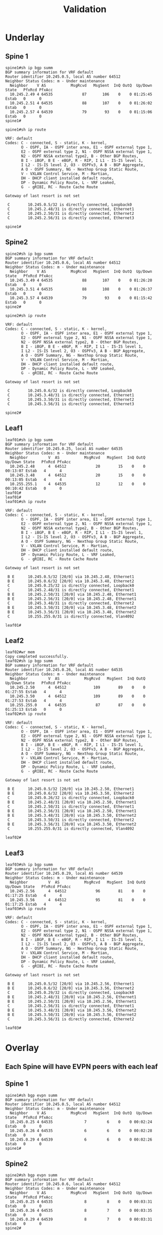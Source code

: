 #+title: Validation

* Underlay

** Spine 1
#+begin_src
spine1#sh ip bgp summ
BGP summary information for VRF default
Router identifier 10.245.0.5, local AS number 64512
Neighbor Status Codes: m - Under maintenance
  Neighbor    V AS           MsgRcvd   MsgSent  InQ OutQ  Up/Down State   PfxRcd PfxAcc
  10.245.2.49 4 64535             87       106    0    0 01:25:45 Estab   0      0
  10.245.2.51 4 64535             88       107    0    0 01:26:02 Estab   0      0
  10.245.2.57 4 64539             79        93    0    0 01:15:06 Estab   0      0
spine1#

spine1#sh ip route

VRF: default
Codes: C - connected, S - static, K - kernel,
       O - OSPF, IA - OSPF inter area, E1 - OSPF external type 1,
       E2 - OSPF external type 2, N1 - OSPF NSSA external type 1,
       N2 - OSPF NSSA external type2, B - Other BGP Routes,
       B I - iBGP, B E - eBGP, R - RIP, I L1 - IS-IS level 1,
       I L2 - IS-IS level 2, O3 - OSPFv3, A B - BGP Aggregate,
       A O - OSPF Summary, NG - Nexthop Group Static Route,
       V - VXLAN Control Service, M - Martian,
       DH - DHCP client installed default route,
       DP - Dynamic Policy Route, L - VRF Leaked,
       G  - gRIBI, RC - Route Cache Route

Gateway of last resort is not set

 C        10.245.0.5/32 is directly connected, Loopback0
 C        10.245.2.48/31 is directly connected, Ethernet1
 C        10.245.2.50/31 is directly connected, Ethernet2
 C        10.245.2.56/31 is directly connected, Ethernet3

spine1#
#+end_src
** Spine2
#+begin_src
spine2#sh ip bgp summ
BGP summary information for VRF default
Router identifier 10.245.0.6, local AS number 64512
Neighbor Status Codes: m - Under maintenance
  Neighbor    V AS           MsgRcvd   MsgSent  InQ OutQ  Up/Down State   PfxRcd PfxAcc
  10.245.3.49 4 64535             88       107    0    0 01:26:20 Estab   0      0
  10.245.3.51 4 64535             88       108    0    0 01:26:37 Estab   0      0
  10.245.3.57 4 64539             79        93    0    0 01:15:42 Estab   0      0
spine2#

spine2#sh ip route

VRF: default
Codes: C - connected, S - static, K - kernel,
       O - OSPF, IA - OSPF inter area, E1 - OSPF external type 1,
       E2 - OSPF external type 2, N1 - OSPF NSSA external type 1,
       N2 - OSPF NSSA external type2, B - Other BGP Routes,
       B I - iBGP, B E - eBGP, R - RIP, I L1 - IS-IS level 1,
       I L2 - IS-IS level 2, O3 - OSPFv3, A B - BGP Aggregate,
       A O - OSPF Summary, NG - Nexthop Group Static Route,
       V - VXLAN Control Service, M - Martian,
       DH - DHCP client installed default route,
       DP - Dynamic Policy Route, L - VRF Leaked,
       G  - gRIBI, RC - Route Cache Route

Gateway of last resort is not set

 C        10.245.0.6/32 is directly connected, Loopback0
 C        10.245.3.48/31 is directly connected, Ethernet1
 C        10.245.3.50/31 is directly connected, Ethernet2
 C        10.245.3.56/31 is directly connected, Ethernet3

spine2#
#+end_src
** Leaf1
#+begin_src
leaf01#sh ip bgp summ
BGP summary information for VRF default
Router identifier 10.245.0.25, local AS number 64535
Neighbor Status Codes: m - Under maintenance
  Neighbor         V  AS           MsgRcvd   MsgSent  InQ OutQ  Up/Down State   PfxRcd PfxAcc
  10.245.2.48      4  64512             20        15    0    0 00:13:07 Estab   4      4
  10.245.3.48      4  64512             20        15    0    0 00:13:05 Estab   4      4
  10.255.255.1     4  64535             12        12    0    0 00:10:42 Estab   0      0
leaf01#
leaf01#
leaf01#sh ip route

VRF: default
Codes: C - connected, S - static, K - kernel,
       O - OSPF, IA - OSPF inter area, E1 - OSPF external type 1,
       E2 - OSPF external type 2, N1 - OSPF NSSA external type 1,
       N2 - OSPF NSSA external type2, B - Other BGP Routes,
       B I - iBGP, B E - eBGP, R - RIP, I L1 - IS-IS level 1,
       I L2 - IS-IS level 2, O3 - OSPFv3, A B - BGP Aggregate,
       A O - OSPF Summary, NG - Nexthop Group Static Route,
       V - VXLAN Control Service, M - Martian,
       DH - DHCP client installed default route,
       DP - Dynamic Policy Route, L - VRF Leaked,
       G  - gRIBI, RC - Route Cache Route

Gateway of last resort is not set

 B E      10.245.0.5/32 [20/0] via 10.245.2.48, Ethernet1
 B E      10.245.0.6/32 [20/0] via 10.245.3.48, Ethernet2
 C        10.245.0.25/32 is directly connected, Loopback0
 C        10.245.2.48/31 is directly connected, Ethernet1
 B E      10.245.2.50/31 [20/0] via 10.245.2.48, Ethernet1
 B E      10.245.2.56/31 [20/0] via 10.245.2.48, Ethernet1
 C        10.245.3.48/31 is directly connected, Ethernet2
 B E      10.245.3.50/31 [20/0] via 10.245.3.48, Ethernet2
 B E      10.245.3.56/31 [20/0] via 10.245.3.48, Ethernet2
 C        10.255.255.0/31 is directly connected, Vlan4092

leaf01#
#+end_src
** Leaf2
#+begin_src
leaf02#wr mem
Copy completed successfully.
leaf02#sh ip bgp summ
BGP summary information for VRF default
Router identifier 10.245.0.26, local AS number 64535
Neighbor Status Codes: m - Under maintenance
  Neighbor         V  AS           MsgRcvd   MsgSent  InQ OutQ  Up/Down State   PfxRcd PfxAcc
  10.245.2.50      4  64512            109        89    0    0 01:27:55 Estab   4      4
  10.245.3.50      4  64512            109        89    0    0 01:27:53 Estab   4      4
  10.255.255.0     4  64535             87        87    0    0 01:25:13 Estab   0      0
leaf02#sh ip route

VRF: default
Codes: C - connected, S - static, K - kernel,
       O - OSPF, IA - OSPF inter area, E1 - OSPF external type 1,
       E2 - OSPF external type 2, N1 - OSPF NSSA external type 1,
       N2 - OSPF NSSA external type2, B - Other BGP Routes,
       B I - iBGP, B E - eBGP, R - RIP, I L1 - IS-IS level 1,
       I L2 - IS-IS level 2, O3 - OSPFv3, A B - BGP Aggregate,
       A O - OSPF Summary, NG - Nexthop Group Static Route,
       V - VXLAN Control Service, M - Martian,
       DH - DHCP client installed default route,
       DP - Dynamic Policy Route, L - VRF Leaked,
       G  - gRIBI, RC - Route Cache Route

Gateway of last resort is not set

 B E      10.245.0.5/32 [20/0] via 10.245.2.50, Ethernet1
 B E      10.245.0.6/32 [20/0] via 10.245.3.50, Ethernet2
 C        10.245.0.26/32 is directly connected, Loopback0
 B E      10.245.2.48/31 [20/0] via 10.245.2.50, Ethernet1
 C        10.245.2.50/31 is directly connected, Ethernet1
 B E      10.245.2.56/31 [20/0] via 10.245.2.50, Ethernet1
 B E      10.245.3.48/31 [20/0] via 10.245.3.50, Ethernet2
 C        10.245.3.50/31 is directly connected, Ethernet2
 B E      10.245.3.56/31 [20/0] via 10.245.3.50, Ethernet2
 C        10.255.255.0/31 is directly connected, Vlan4092

leaf02#
#+end_src
** Leaf3
#+begin_src
leaf03#sh ip bgp summ
BGP summary information for VRF default
Router identifier 10.245.0.29, local AS number 64539
Neighbor Status Codes: m - Under maintenance
  Neighbor         V  AS           MsgRcvd   MsgSent  InQ OutQ  Up/Down State   PfxRcd PfxAcc
  10.245.2.56      4  64512             96        81    0    0 01:17:25 Estab   4      4
  10.245.3.56      4  64512             95        81    0    0 01:17:25 Estab   4      4
leaf03#sh ip route

VRF: default
Codes: C - connected, S - static, K - kernel,
       O - OSPF, IA - OSPF inter area, E1 - OSPF external type 1,
       E2 - OSPF external type 2, N1 - OSPF NSSA external type 1,
       N2 - OSPF NSSA external type2, B - Other BGP Routes,
       B I - iBGP, B E - eBGP, R - RIP, I L1 - IS-IS level 1,
       I L2 - IS-IS level 2, O3 - OSPFv3, A B - BGP Aggregate,
       A O - OSPF Summary, NG - Nexthop Group Static Route,
       V - VXLAN Control Service, M - Martian,
       DH - DHCP client installed default route,
       DP - Dynamic Policy Route, L - VRF Leaked,
       G  - gRIBI, RC - Route Cache Route

Gateway of last resort is not set

 B E      10.245.0.5/32 [20/0] via 10.245.2.56, Ethernet1
 B E      10.245.0.6/32 [20/0] via 10.245.3.56, Ethernet2
 C        10.245.0.29/32 is directly connected, Loopback0
 B E      10.245.2.48/31 [20/0] via 10.245.2.56, Ethernet1
 B E      10.245.2.50/31 [20/0] via 10.245.2.56, Ethernet1
 C        10.245.2.56/31 is directly connected, Ethernet1
 B E      10.245.3.48/31 [20/0] via 10.245.3.56, Ethernet2
 B E      10.245.3.50/31 [20/0] via 10.245.3.56, Ethernet2
 C        10.245.3.56/31 is directly connected, Ethernet2

leaf03#
#+end_src
* Overlay

** Each Spine will have EVPN peers with each leaf
** Spine 1
#+begin_src
spine1#sh bgp evpn summ
BGP summary information for VRF default
Router identifier 10.245.0.5, local AS number 64512
Neighbor Status Codes: m - Under maintenance
  Neighbor    V AS           MsgRcvd   MsgSent  InQ OutQ  Up/Down State   PfxRcd PfxAcc
  10.245.0.25 4 64535              7         6    0    0 00:02:24 Estab   0      0
  10.245.0.26 4 64535              6         6    0    0 00:02:28 Estab   0      0
  10.245.0.29 4 64539              6         6    0    0 00:02:26 Estab   0      0
spine1#
#+end_src
** Spine2
#+begin_src
spine2#sh bgp evpn summ
BGP summary information for VRF default
Router identifier 10.245.0.6, local AS number 64512
Neighbor Status Codes: m - Under maintenance
  Neighbor    V AS           MsgRcvd   MsgSent  InQ OutQ  Up/Down State   PfxRcd PfxAcc
  10.245.0.25 4 64535              8         8    0    0 00:03:31 Estab   0      0
  10.245.0.26 4 64535              8         7    0    0 00:03:35 Estab   0      0
  10.245.0.29 4 64539              8         7    0    0 00:03:31 Estab   0      0
spine2#
#+end_src
** Each leaf will have evpn peers with each Spine
** Leaf1
#+begin_src
leaf01#sh bgp evpn summ
BGP summary information for VRF default
Router identifier 10.245.0.25, local AS number 64535
Neighbor Status Codes: m - Under maintenance
  Neighbor   V AS           MsgRcvd   MsgSent  InQ OutQ  Up/Down State   PfxRcd PfxAcc
  10.245.0.5 4 64512              4         4    0    0 00:00:43 Estab   0      0
  10.245.0.6 4 64512              4         4    0    0 00:00:43 Estab   0      0
leaf01#
#+end_src
============================
** pc41
#+begin_src
VPCS> ping 40.40.40.43

84 bytes from 40.40.40.43 icmp_seq=1 ttl=64 time=29.168 ms
84 bytes from 40.40.40.43 icmp_seq=2 ttl=64 time=21.503 ms
84 bytes from 40.40.40.43 icmp_seq=3 ttl=64 time=24.575 ms
84 bytes from 40.40.40.43 icmp_seq=4 ttl=64 time=24.917 ms
84 bytes from 40.40.40.43 icmp_seq=5 ttl=64 time=23.577 ms

VPCS> show

NAME   IP/MASK              GATEWAY                             GATEWAY
VPCS1  40.40.40.41/24       40.40.40.1
       fe80::250:79ff:fe66:6806/64

VPCS>
#+end_src
** PC43
#+begin_src
VPCS> ping 40.40.40.41

84 bytes from 40.40.40.41 icmp_seq=1 ttl=64 time=58.359 ms
84 bytes from 40.40.40.41 icmp_seq=2 ttl=64 time=26.050 ms
84 bytes from 40.40.40.41 icmp_seq=3 ttl=64 time=18.370 ms
84 bytes from 40.40.40.41 icmp_seq=4 ttl=64 time=23.212 ms
84 bytes from 40.40.40.41 icmp_seq=5 ttl=64 time=22.259 ms

VPCS> show

NAME   IP/MASK              GATEWAY                             GATEWAY
VPCS1  40.40.40.43/24       40.40.40.1
       fe80::250:79ff:fe66:6808/64

VPCS>
#+end_src
** leaf01
#+begin_src
leaf01#sh vxlan vtep
Remote VTEPS for Vxlan1:

VTEP              Tunnel Type(s)
----------------- --------------
10.245.1.29       unicast, flood

Total number of remote VTEPS:  1
leaf01#show bgp evpn route-type ip-prefix ipv4
BGP routing table information for VRF default
Router identifier 10.245.0.25, local AS number 64535
Route status codes: * - valid, > - active, S - Stale, E - ECMP head, e - ECMP
                    c - Contributing to ECMP, % - Pending BGP convergence
Origin codes: i - IGP, e - EGP, ? - incomplete
AS Path Attributes: Or-ID - Originator ID, C-LST - Cluster List, LL Nexthop - Link Local Nexthop

          Network                Next Hop              Metric  LocPref Weight  Path
 * >      RD: 10.245.0.25:40 ip-prefix 40.40.40.0/24
                                 -                     -       -       0       i
 * >Ec    RD: 10.245.0.29:40 ip-prefix 40.40.40.0/24
                                 10.245.1.29           -       100     0       64512 64539 i
 *  ec    RD: 10.245.0.29:40 ip-prefix 40.40.40.0/24
                                 10.245.1.29           -       100     0       64512 64539 i
leaf01#sh ip route vrf gold_vrf

VRF: gold_vrf
Codes: C - connected, S - static, K - kernel,
       O - OSPF, IA - OSPF inter area, E1 - OSPF external type 1,
       E2 - OSPF external type 2, N1 - OSPF NSSA external type 1,
       N2 - OSPF NSSA external type2, B - Other BGP Routes,
       B I - iBGP, B E - eBGP, R - RIP, I L1 - IS-IS level 1,
       I L2 - IS-IS level 2, O3 - OSPFv3, A B - BGP Aggregate,
       A O - OSPF Summary, NG - Nexthop Group Static Route,
       V - VXLAN Control Service, M - Martian,
       DH - DHCP client installed default route,
       DP - Dynamic Policy Route, L - VRF Leaked,
       G  - gRIBI, RC - Route Cache Route

Gateway of last resort is not set

 B E      40.40.40.43/32 [20/0] via VTEP 10.245.1.29 VNI 100001 router-mac 50:00:00:d5:5d:c0 local-interface Vxlan1
 B E      40.40.40.45/32 [20/0] via VTEP 10.245.1.29 VNI 100001 router-mac 50:00:00:d5:5d:c0 local-interface Vxlan1
 C        40.40.40.0/24 is directly connected, Vlan40

leaf01#
leaf01#sh ip arp vrf gold_vrf
Address         Age (sec)  Hardware Addr   Interface
40.40.40.41       0:12:05  0050.7966.6806  Vlan40, Ethernet4
40.40.40.43             -  0050.7966.6808  Vlan40, Vxlan1
40.40.40.45             -  0050.7966.6808  Vlan40, Vxlan1
40.40.40.46       0:16:42  0050.7966.6808  Vlan40, Vxlan1
leaf01#
#+end_src
** leaf02
#+begin_src
leaf02#sh vxlan vtep
Remote VTEPS for Vxlan1:

VTEP              Tunnel Type(s)
----------------- --------------
10.245.1.29       unicast, flood

Total number of remote VTEPS:  1
leaf02#show bgp evpn route-type ip-prefix ipv4
BGP routing table information for VRF default
Router identifier 10.245.0.26, local AS number 64535
Route status codes: * - valid, > - active, S - Stale, E - ECMP head, e - ECMP
                    c - Contributing to ECMP, % - Pending BGP convergence
Origin codes: i - IGP, e - EGP, ? - incomplete
AS Path Attributes: Or-ID - Originator ID, C-LST - Cluster List, LL Nexthop - Link Local Nexthop

          Network                Next Hop              Metric  LocPref Weight  Path
 * >      RD: 10.245.0.26:40 ip-prefix 40.40.40.0/24
                                 -                     -       -       0       i
 * >Ec    RD: 10.245.0.29:40 ip-prefix 40.40.40.0/24
                                 10.245.1.29           -       100     0       64512 64539 i
 *  ec    RD: 10.245.0.29:40 ip-prefix 40.40.40.0/24
                                 10.245.1.29           -       100     0       64512 64539 i
leaf02#sh ip route vrf gold_vrf

VRF: gold_vrf
Codes: C - connected, S - static, K - kernel,
       O - OSPF, IA - OSPF inter area, E1 - OSPF external type 1,
       E2 - OSPF external type 2, N1 - OSPF NSSA external type 1,
       N2 - OSPF NSSA external type2, B - Other BGP Routes,
       B I - iBGP, B E - eBGP, R - RIP, I L1 - IS-IS level 1,
       I L2 - IS-IS level 2, O3 - OSPFv3, A B - BGP Aggregate,
       A O - OSPF Summary, NG - Nexthop Group Static Route,
       V - VXLAN Control Service, M - Martian,
       DH - DHCP client installed default route,
       DP - Dynamic Policy Route, L - VRF Leaked,
       G  - gRIBI, RC - Route Cache Route

Gateway of last resort is not set

 B E      40.40.40.43/32 [20/0] via VTEP 10.245.1.29 VNI 100001 router-mac 50:00:00:d5:5d:c0 local-interface Vxlan1
 B E      40.40.40.45/32 [20/0] via VTEP 10.245.1.29 VNI 100001 router-mac 50:00:00:d5:5d:c0 local-interface Vxlan1
 C        40.40.40.0/24 is directly connected, Vlan40

leaf02#
leaf02#sh ip arp vrf gold_vrf
Address         Age (sec)  Hardware Addr   Interface
40.40.40.41       0:11:41  0050.7966.6806  Vlan40, Ethernet7
40.40.40.43             -  0050.7966.6808  Vlan40, Vxlan1
40.40.40.45             -  0050.7966.6808  Vlan40, Vxlan1
40.40.40.46       0:16:18  0050.7966.6808  Vlan40, Vxlan1
leaf02#
#+end_src
** leaf03
#+begin_src
leaf03#sh vxlan vtep
Remote VTEPS for Vxlan1:

VTEP              Tunnel Type(s)
----------------- --------------
10.245.1.25       flood, unicast

Total number of remote VTEPS:  1
leaf03#sh bgp evpn route-type ip-prefix ipv4
BGP routing table information for VRF default
Router identifier 10.245.0.29, local AS number 64539
Route status codes: * - valid, > - active, S - Stale, E - ECMP head, e - ECMP
                    c - Contributing to ECMP, % - Pending BGP convergence
Origin codes: i - IGP, e - EGP, ? - incomplete
AS Path Attributes: Or-ID - Originator ID, C-LST - Cluster List, LL Nexthop - Link Local Nexthop

          Network                Next Hop              Metric  LocPref Weight  Path
 * >Ec    RD: 10.245.0.25:40 ip-prefix 40.40.40.0/24
                                 10.245.1.25           -       100     0       64512 64535 i
 *  ec    RD: 10.245.0.25:40 ip-prefix 40.40.40.0/24
                                 10.245.1.25           -       100     0       64512 64535 i
 * >Ec    RD: 10.245.0.26:40 ip-prefix 40.40.40.0/24
                                 10.245.1.25           -       100     0       64512 64535 i
 *  ec    RD: 10.245.0.26:40 ip-prefix 40.40.40.0/24
                                 10.245.1.25           -       100     0       64512 64535 i
 * >      RD: 10.245.0.29:40 ip-prefix 40.40.40.0/24
                                 -                     -       -       0       i
leaf03#show ip route vrf gold_vrf

VRF: gold_vrf
Codes: C - connected, S - static, K - kernel,
       O - OSPF, IA - OSPF inter area, E1 - OSPF external type 1,
       E2 - OSPF external type 2, N1 - OSPF NSSA external type 1,
       N2 - OSPF NSSA external type2, B - Other BGP Routes,
       B I - iBGP, B E - eBGP, R - RIP, I L1 - IS-IS level 1,
       I L2 - IS-IS level 2, O3 - OSPFv3, A B - BGP Aggregate,
       A O - OSPF Summary, NG - Nexthop Group Static Route,
       V - VXLAN Control Service, M - Martian,
       DH - DHCP client installed default route,
       DP - Dynamic Policy Route, L - VRF Leaked,
       G  - gRIBI, RC - Route Cache Route

Gateway of last resort is not set

 B E      40.40.40.41/32 [20/0] via VTEP 10.245.1.25 VNI 100001 router-mac 50:00:00:d7:ee:0b local-interface Vxlan1
                                via VTEP 10.245.1.25 VNI 100001 router-mac 50:00:00:cb:38:c2 local-interface Vxlan1
 C        40.40.40.0/24 is directly connected, Vlan40

leaf03#
leaf03#sh ip arp vrf gold_vrf
Address         Age (sec)  Hardware Addr   Interface
40.40.40.41             -  0050.7966.6806  Vlan40, Vxlan1
40.40.40.43       0:11:48  0050.7966.6808  Vlan40, Ethernet4
40.40.40.45       0:19:00  0050.7966.6808  Vlan40, Ethernet4
leaf03#
#+end_src
